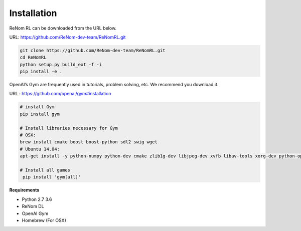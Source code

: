 Installation
============

ReNom RL can be downloaded from the URL below.

URL: https://github.com/ReNom-dev-team/ReNomRL.git

.. code-block:: sh

   git clone https://github.com/ReNom-dev-team/ReNomRL.git
   cd ReNomRL
   python setup.py build_ext -f -i
   pip install -e .

OpenAI’s Gym are frequently used in tutorials, problem solving, etc. We recommend you download it.
    
URL : https://github.com/openai/gym#installation

.. code-block:: sh

    # install Gym
    pip install gym

    # Install libraries necessary for Gym
    # OSX:
    brew install cmake boost boost-python sdl2 swig wget
    # Ubuntu 14.04:
    apt-get install -y python-numpy python-dev cmake zlib1g-dev libjpeg-dev xvfb libav-tools xorg-dev python-opengl libboost-all-dev libsdl2-dev swig
    
    # Install all games
     pip install 'gym[all]'


**Requirements**   

-	Python 2.7 3.6
-	ReNom DL
-	OpenAI Gym
-	Homebrew (For OSX)
